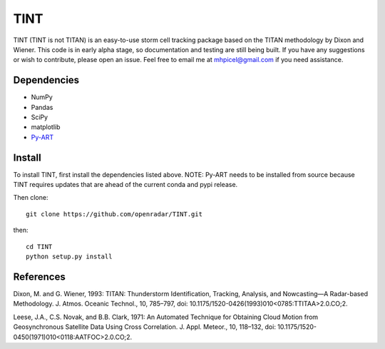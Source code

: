 TINT
====
TINT (TINT is not TITAN) is an easy-to-use storm cell tracking package based
on the TITAN methodology by Dixon and Wiener. This code is in early alpha
stage, so documentation and testing are still being built. If you have any
suggestions or wish to contribute, please open an issue. Feel free to email
me at mhpicel@gmail.com if you need assistance.

Dependencies
------------
- NumPy
- Pandas
- SciPy
- matplotlib
- `Py-ART <http://arm-doe.github.io/pyart/>`_

Install
-------
To install TINT, first install the dependencies listed above. NOTE: Py-ART
needs to be installed from source because TINT requires updates that are ahead
of the current conda and pypi release.

Then clone::

	git clone https://github.com/openradar/TINT.git

then::

	cd TINT
	python setup.py install

References
----------
Dixon, M. and G. Wiener, 1993: TITAN: Thunderstorm Identification, Tracking,
Analysis, and Nowcasting—A Radar-based Methodology. J. Atmos. Oceanic
Technol., 10, 785–797, doi: 10.1175/1520-0426(1993)010<0785:TTITAA>2.0.CO;2.

Leese, J.A., C.S. Novak, and B.B. Clark, 1971: An Automated Technique for Obtaining Cloud Motion from Geosynchronous Satellite Data Using Cross Correlation. J. Appl. Meteor., 10, 118–132, doi: 10.1175/1520-0450(1971)010<0118:AATFOC>2.0.CO;2.

